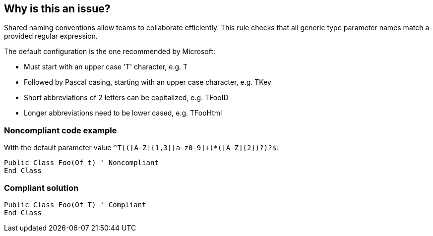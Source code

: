 == Why is this an issue?

Shared naming conventions allow teams to collaborate efficiently. This rule checks that all generic type parameter names match a provided regular expression.


The default configuration is the one recommended by Microsoft:

* Must start with an upper case 'T' character, e.g. T
* Followed by Pascal casing, starting with an upper case character, e.g. TKey
* Short abbreviations of 2 letters can be capitalized, e.g. TFooID
* Longer abbreviations need to be lower cased, e.g. TFooHtml


=== Noncompliant code example

With the default parameter value ``++^T(([A-Z]{1,3}[a-z0-9]+)*([A-Z]{2})?)?$++``:

[source,text]
----
Public Class Foo(Of t) ' Noncompliant
End Class
----


=== Compliant solution

[source,text]
----
Public Class Foo(Of T) ' Compliant
End Class
----

